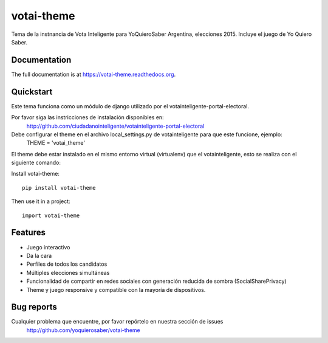 =============================
votai-theme
=============================

.. image:: https://badge.fury.io/py/votai-theme.png
    :target: https://badge.fury.io/py/votai-theme

.. image:: https://travis-ci.org/YoQuieroSaber/votai-theme.svg?branch=master
    :target: https://travis-ci.org/YoQuieroSaber/votai-theme

.. image:: https://coveralls.io/repos/YoQuieroSaber/votai-theme/badge.png?branch=master
    :target: https://coveralls.io/r/YoQuieroSaber/votai-theme?branch=master

Tema de la instnancia de Vota Inteligente para YoQuieroSaber Argentina, elecciones 2015. Incluye el juego de Yo Quiero Saber.

Documentation
-------------

The full documentation is at https://votai-theme.readthedocs.org.

Quickstart
----------

Este tema funciona como un módulo de django utilizado por el votainteligente-portal-electoral.

Por favor siga las instricciones de instalación disponibles en:
	http://github.com/ciudadanointeligente/votainteligente-portal-electoral

Debe configurar el theme en el archivo local_settings.py de votainteligente para que este funcione, ejemplo:
	THEME = 'votai_theme'

El theme debe estar instalado en el mismo entorno virtual (virtualenv) que el votainteligente, esto se realiza con el siguiente comando:

Install votai-theme::

    pip install votai-theme

Then use it in a project::

    import votai-theme

Features
--------

* Juego interactivo
* Da la cara
* Perfiles de todos los candidatos
* Múltiples elecciones simultáneas
* Funcionalidad de compartir en redes sociales con generación reducida de sombra (SocialSharePrivacy)
* Theme y juego responsive y compatible con la mayoría de dispositivos.

Bug reports
-----------
Cualquier problema que encuentre, por favor repórtelo en nuestra sección de issues
	http://github.com/yoquierosaber/votai-theme


